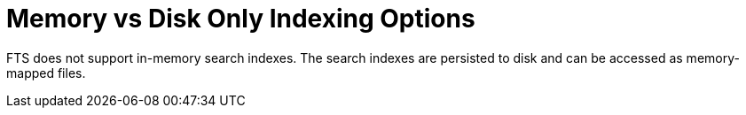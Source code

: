 = Memory vs Disk Only Indexing Options

FTS does not support in-memory search indexes. The search indexes are persisted to disk and can be accessed as memory-mapped files.
